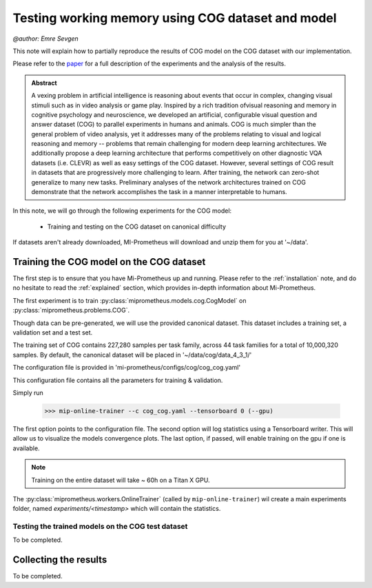 .. _cog-experiments:

Testing working memory using COG dataset and model
=================================================================================
`@author: Emre Sevgen`

This note will explain how to partially reproduce the results of COG model on the COG dataset with our implementation.

Please refer to the paper_ for a full description of the experiments and the analysis of the results.

.. admonition:: Abstract

     A vexing problem in artificial intelligence is reasoning about events that occur in complex, \
     changing visual stimuli such as in video analysis or game play. Inspired by a rich tradition of\
     visual reasoning and memory in cognitive psychology and neuroscience, we developed an artificial, \
     configurable visual question and answer dataset (COG) to parallel experiments in humans and animals. \
     COG is much simpler than the general problem of video analysis, yet it addresses many of the \
     problems relating to visual and logical reasoning and memory -- problems that remain challenging for \
     modern deep learning architectures. We additionally propose a deep learning architecture that performs \
     competitively on other diagnostic VQA datasets (i.e. CLEVR) as well as easy settings of the COG dataset. \
     However, several settings of COG result in datasets that are progressively more challenging to learn. \
     After training, the network can zero-shot generalize to many new tasks. Preliminary analyses of the \
     network architectures trained on COG demonstrate that the network accomplishes the task in a manner \
     interpretable to humans. 


.. _paper: https://arxiv.org/abs/1803.06092

In this note, we will go through the following experiments for the COG model:

    - Training and testing on the COG dataset on canonical difficulty


If datasets aren't already downloaded, MI-Prometheus will download and unzip them for you at '~/data'.

Training the COG model on the COG dataset
------------------------------------------

The first step is to ensure that you have Mi-Prometheus up and running. Please refer to the :ref:`installation` note,
and do no hesitate to read the :ref:`explained` section, which provides in-depth information about Mi-Prometheus.

The first experiment is to train :py:class:`miprometheus.models.cog.CogModel` 
on :py:class:`miprometheus.problems.COG`.

Though data can be pre-generated, we will use the provided canonical dataset. This dataset includes a training set, 
a validation set and a test set.

The training set of COG contains 227,280 samples per task family, across 44 task families for a total of 10,000,320 samples.
By default, the canonical dataset will be placed in '~/data/cog/data_4_3_1/'

The configuration file is provided in 'mi-prometheus/configs/cog/cog_cog.yaml'

This configuration file contains all the parameters for training & validation.

Simply run

    >>> mip-online-trainer --c cog_cog.yaml --tensorboard 0 (--gpu)

The first option points to the configuration file.
The second option will log statistics using a Tensorboard writer. This will allow us to visualize the models convergence plots.
The last option, if passed, will enable training on the gpu if one is available.

.. note::

    Training on the entire dataset will take ~ 60h on a Titan X GPU.

The :py:class:`miprometheus.workers.OnlineTrainer` (called by ``mip-online-trainer``) wil create a main
experiments folder, named `experiments/<timestamp>` which will contain the statistics.

Testing the trained models on the COG test dataset
~~~~~~~~~~~~~~~~~~~~~~~~~~~~~~~~~~~~~~~~~~~~~~~~~~~~~~~~~~~

To be completed.


Collecting the results
----------------------

To be completed.
